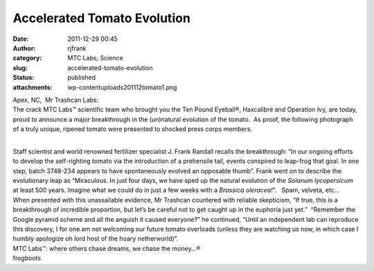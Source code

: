 Accelerated Tomato Evolution
############################
:date: 2011-12-29 00:45
:author: rjfrank
:category: MTC Labs, Science
:slug: accelerated-tomato-evolution
:status: published
:attachments: wp-content\uploads\2011\12\tomato1.png

| Apex, NC,  Mr Trashcan Labs:
| The crack MTC Labs™ scientific team who brought you the Ten Pound Eyeball®, Haxcalibré and Operation Ivy, are today, proud to announce a major breakthrough in the (un)natural evolution of the tomato.  As proof, the following photograph of a truly unique, ripened tomato were presented to shocked press corps members.

|image1|

| 
| Staff scientist and world renowned fertilizer specialist J. Frank Randall recalls the breakthrough: “In our ongoing efforts to develop the self-righting tomato via the introduction of a prehensile tail, events conspired to leap-frog that goal. In one step, batch 3748-234 appears to have spontaneously evolved an opposable thumb”. Frank went on to describe the evolutionary leap as “Miraculous. In just four days, we have sped up the natural evolution of the *Solanum lycopersicum* at least 500 years. Imagine what we could do in just a few weeks with a *Brassica oleracea!*\ ”.   Spam, velveta, etc…
| When presented with this unassailable evidence, Mr Trashcan countered with reliable skepticism, “If true, this is a breakthrough of incredible proportion, but let’s be careful not to get caught up in the euphoria just yet.”  “Remember the Google pyramid scheme and all the anguish it caused everyone?” he continued, “Until an independent lab can reproduce this discovery, I for one am not welcoming our future tomato overloads (unless they are watching us now, in which case I humbly apologize oh lord host of the hoary netherworld)”.
| MTC Labs™: where others chase dreams, we chase the money…®
| frogboots

.. |image1| image:: http://localhost/mrtrashcan/wp-content/uploads/2011/12/tomato1.png?w=300
   :class: alignnone size-medium wp-image-19
   :width: 300px
   :height: 285px
   :target: http://localhost/mrtrashcan/wp-content/uploads/2011/12/tomato1.png
